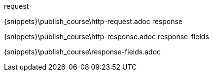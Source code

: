 
.request

{snippets}\publish_course\http-request.adoc
response

{snippets}\publish_course\http-response.adoc
response-fields

{snippets}\publish_course\response-fields.adoc
